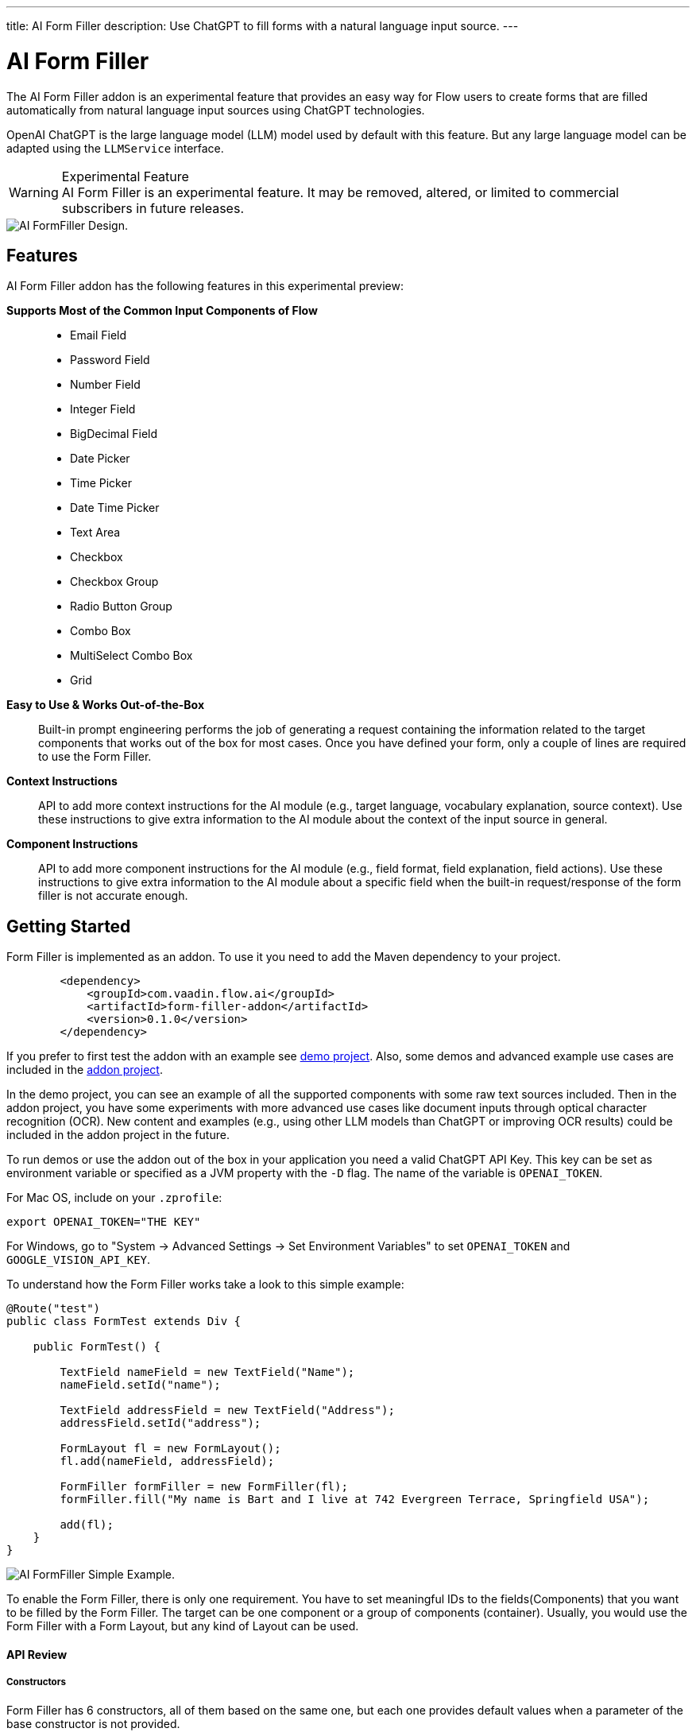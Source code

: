 ---
title: AI Form Filler
description: Use ChatGPT to fill forms with a natural language input source.
---

= AI Form Filler

The AI Form Filler addon is an experimental feature that provides an easy way for Flow users to create forms that are filled automatically from natural language input sources using ChatGPT technologies.

OpenAI ChatGPT is the large language model (LLM) model used by default with this feature. But any large language model can be adapted using the [interfacename]`LLMService` interface.

[WARNING]
.Experimental Feature
AI Form Filler is an experimental feature. It may be removed, altered, or limited to commercial subscribers in future releases.

image::images/formfiller-design.png[AI FormFiller Design.]


== Features

AI Form Filler addon has the following features in this experimental preview:

*Supports Most of the Common Input Components of Flow*::
- Email Field
- Password Field
- Number Field
- Integer Field
- BigDecimal Field
- Date Picker
- Time Picker
- Date Time Picker
- Text Area
- Checkbox
- Checkbox Group
- Radio Button Group
- Combo Box
- MultiSelect Combo Box
- Grid

*Easy to Use & Works Out-of-the-Box*::
Built-in prompt engineering performs the job of generating a request containing the information related to the target components that works out of the box for most cases. Once you have defined your form, only a couple of lines are required to use the Form Filler. 

*Context Instructions*::
API to add more context instructions for the AI module (e.g., target language, vocabulary explanation, source context). Use these instructions to give extra information to the AI module about the context of the input source in general.

*Component Instructions*::
API to add more component instructions for the AI module (e.g., field format, field explanation, field actions). Use these instructions to give extra information to the AI module about a specific field when the built-in request/response of the form filler is not accurate enough.


== Getting Started

Form Filler is implemented as an addon. To use it you need to add the Maven dependency to your project. 

[source,xml]
----
        <dependency>
            <groupId>com.vaadin.flow.ai</groupId>
            <artifactId>form-filler-addon</artifactId>
            <version>0.1.0</version>
        </dependency>
----

If you prefer to first test the addon with an example see https://github.com/vaadin/form-filler-demo[demo project]. Also, some demos and advanced example use cases are included in the https://github.com/vaadin/form-filler-addon[addon project]. 

In the demo project, you can see an example of all the supported components with some raw text sources included. Then in the addon project, you have some experiments with more advanced use cases like document inputs through optical character recognition (OCR). New content and examples (e.g., using other LLM models than ChatGPT or improving OCR results) could be included in the addon project in the future. 

To run demos or use the addon out of the box in your application you need a valid ChatGPT API Key. This key can be set as environment variable or specified as a JVM property with the `-D` flag. The name of the variable is `OPENAI_TOKEN`.

For Mac OS, include on your [filename]`.zprofile`:
[source,script]
----
export OPENAI_TOKEN="THE KEY"
----

For Windows, go to "System &rarr; Advanced Settings &rarr; Set Environment Variables" to set `OPENAI_TOKEN` and `GOOGLE_VISION_API_KEY`.

To understand how the Form Filler works take a look to this simple example:

[source,java]
----
@Route("test")
public class FormTest extends Div {

    public FormTest() {

        TextField nameField = new TextField("Name");
        nameField.setId("name");

        TextField addressField = new TextField("Address");
        addressField.setId("address");

        FormLayout fl = new FormLayout();
        fl.add(nameField, addressField);

        FormFiller formFiller = new FormFiller(fl);
        formFiller.fill("My name is Bart and I live at 742 Evergreen Terrace, Springfield USA");

        add(fl);
    }
}
----

image::images/simple-example.png[AI FormFiller Simple Example.]

To enable the Form Filler, there is only one requirement. You have to set meaningful IDs to the fields(Components) that you want to be filled by the Form Filler. The target can be one component or a group of components (container). Usually, you would use the Form Filler with a Form Layout, but any kind of Layout can be used. 


==== API Review

===== Constructors

Form Filler has 6 constructors, all of them based on the same one, but each one provides default values when a parameter of the base constructor is not provided. 

These parameters are:


`target`: the target component or group of components (layouts) to fill. This is the only mandatory parameter without a default value. 

`componentInstructions`: extra instructions for the AI module related to a specific component/field (i.e., field format, field explanation, etc...). Use these instructions to give extra information to the AI module about a specific field when the response of the form filler is not accurate enough.

`contextInstructions`: extra instructions for the AI module related to the input source or all components/fields i.e.: target language, vocabulary explanation, current time, etc... Use these instructions to give extra information to the AI module about the context of the input source in general.

`llmService`: the AI module service to use. By default, this service would use OpenAI ChatGPT with chat/completion endpoint and the "gpt-3.5-turbo-16k-0613" model. Another built-in service using also ChatGPT is available, but with the /completion endpoint and the "text-davinci-003" model. About ChatGPT models, the newest models could not be better for the specific task of the Form Filler. The testing phase has not identified the best model, so don't hesitate to test both services and give feedback about your results. More models and other LLM providers could be added to the addon in the future. If you want to create your own provider service, you need to extend the interface [interfacename]`LLMService` and add it as a parameter to the Form Filler. 

 	
===== Methods
[source,java]
----
public FormFillerResult fill(String input)
----

The main method to be called when you want to fill the form fields after setting up the FormFiller object. This method fills the registered fields and returns a structure with information of the process such as the AI module request and response.  


=== Advanced Example

==== Creating the Form

[source,java]
----
   formLayout = new FormLayout();

   TextField nameField = new TextField("Name");
   nameField.setId("name");
   formLayout.add(nameField);

   TextField addressField = new TextField("Address");
   addressField.setId("address");
   formLayout.add(addressField);

   TextField phoneField = new TextField("Phone");
   phoneField.setId("phone");
   formLayout.add(phoneField);

   TextField emailField = new TextField("Email");
   emailField.setId("email");
   formLayout.add(emailField);

   DateTimePicker dateCreationField = new DateTimePicker("Creation Date");
   dateCreationField.setId("creationDate");
   formLayout.add(dateCreationField);

   DatePicker dueDateField = new DatePicker("Due Date");
   dueDateField.setId("dueDate");
   formLayout.add(dueDateField);

   ComboBox<String> orderEntity = new ComboBox<>("Order Entity");
   orderEntity.setId("orderEntity");
   orderEntity.setItems("Person", "Company");
   formLayout.add(orderEntity);

   NumberField orderTotal = new NumberField("Order Total");
   orderTotal.setId("orderTotal");
   formLayout.add(orderTotal);

   TextArea orderDescription = new TextArea("Order Description");
   orderDescription.setId("orderDescription");
   formLayout.add(orderDescription);

   RadioButtonGroup<String> paymentMethod = new RadioButtonGroup<>("Payment Method");
   paymentMethod.setItems("Credit Card", "Cash", "Paypal");
   paymentMethod.setId("paymentMethod");
   formLayout.add(paymentMethod);

   Checkbox isFinnishCustomer = new Checkbox("Is Finnish Customer");
   isFinnishCustomer.setId("isFinnishCustomer");
   formLayout.add(isFinnishCustomer);

   CheckboxGroup<String> typeService = new CheckboxGroup<>("Type of Service");
   typeService.setItems("Software", "Hardware", "Consultancy");
   typeService.setId("typeService");
   formLayout.add(typeService);

   Grid<OrderItem> orderGrid = new Grid<>(OrderItem.class);
   orderGrid.setId("orders");

   formLayout.add(orderGrid);
----

==== Filling the Form:

- common use case

[source,java]
----
   FormFiller formFiller = new FormFiller(formLayout);
   FormFillerResult result = formFiller.fill(input);
----

- adding extra instructions use case
[source,java]
----
   FormFiller formFiller = new FormFiller(formLayout, fieldsInstructions, contextInformation);
   FormFillerResult result = formFiller.fill(input);
----

- using a different model use case
[source,java]
----
   FormFiller formFiller = new FormFiller(formLayout, new ChatGPTService());
   FormFillerResult result = formFiller.fill(input);
----

=== Best Practices & Limitations

To make a set of components ready to be filled by the FormFiller the only requirements are:

- Target fields are descendants of the same container (layout) passed to the FormFiller. The best way is to integrate all the fields in a Form Layout, but any kind of Layout can be used. Also, all the descendants of the passed container are going to be included so several containers can be used inside the main container. 

- Every field has an ID (Component::setId). The ID should be meaningful about the data contained by the field. Grid columns are a special case as they are not input fields. They are inspected directly from the Bean of the Grid so use meaningful names for the Bean fields.

Anyways remember that later you can add extra information about any component to help the AI module if the Id is not enough to understand what data you are looking for. Of course, you can use a sentence as an Id, but for cleaner code, it is recommended to use Ids in combination with extra instructions, but it is up to the developer to choose. For most cases, a 2/3 word Id is enough for the AI module to understand the target. i.e.:

[source,java]
----
    CheckboxGroup<String> typeService = new CheckboxGroup<>("Type of Service");
    typeService.setItems("Software", "Hardware", "Consultancy");
    typeService.setId("typeService");
    formLayout.add(typeService);
    ......
    HashMap<Component,String> fieldInstructions = new HashMap<>();
    fieldInstructions.put(typeService, "This field describes the type of the items of the order");

    FormFiller formFiller = new FormFiller(formLayout, fieldsInstructions);
    FormFillerResult result = formFiller.fill(input);
----

is better than 

[source,java]
----
    CheckboxGroup<String> typeService = new CheckboxGroup<>("Type of Service");
    typeService.setItems("Software", "Hardware", "Consultancy");
    typeService.setId("the type of the items of the order");
    formLayout.add(typeService);
    ......
    FormFiller formFiller = new FormFiller(formLayout);
    FormFillerResult result = formFiller.fill(input);
----

These extra instructions can be used not only for understanding but also for formatting or error fixes i.e.:

[source,java]
----
    HashMap<Component,String> fieldInstructions = new HashMap<>();
    fieldInstructions.put(nameField, "Format this field in Uppercase");
    fieldInstructions.put(emailField, "Format this field as a correct email");
----

Some limitations exist for some fields especially the ones containing dates the FormFiller has its own standard formatting requirement so be careful manipulating them.

=== Components Supported:

- Text Field
- Email Field
- Password Field
- Number Field
- Integer Field
- BigDecimal Field
- Date Picker
- Time Picker
- DateTime Picker
- Text Area
- Checkbox
- Checkbox Group
- Radio Button Group
- Combo Box
- MultiSelect Combo Box
- Grid

=== Types supported for Grid Columns:

- Date
- LocalDate
- Time
- LocalTime
- DateTime
- LocalDateTime
- Boolean
- Integer
- Long
- Double
- Float
- String

=== Debug

The [methodname]`FormFiller::fill` method returns a `FormFillerResult` that contains the request sent and the response received by the AI module. The request is a prompt in natural language containing all the instructions, including the target JSON object and the target types. The response has to be a valid JSON object with components' Ids as keys and values. 
Through the FormFiller object, you can access the internal structures used for mapping. 

You can visualize all these structures like this (example from the addon demo):

[source,java]
----
        FormFiller formFiller = new FormFiller(formLayout, fieldsInstructions, contextInformation);
        FormFillerResult result = formFiller.fill(input);
        debugTool.getDebugPrompt().setValue(result.getRequest());
        debugTool.getDebugJsonTarget().setValue(String.format("%s", formFiller.getMapping().componentsJSONMap()));
        debugTool.getDebugTypesTarget().setValue(String.format("%s", formFiller.getMapping().componentsTypesJSONMap()));
        debugTool.getDebugResponse().setValue(result.getResponse());
----

Example of a valid response

[source,json]
----
{
  "typeService": ["Hardware", "Software"],
  "address": "Ruukinkatu 2-4, FI-20540 Turku, Finland",
  "clientId": "45XXD6543",
  "dueDate": "2023-05-05",
  "orderEntity": "Person",
  "creationDate": "2023-01-01T12:13:00",
  "orderDescription": "Form filler AI Addon",
  "orderTotal": 15000,
  "isFinnishCustomer": true,
  "phone": "555-1234",
  "name": "ANDREW JACKSON",
  "orderTaxes": 25.6,
  "paymentMethod": "Cash",
  "orders": [
    {
      "itemName": "Smartphones",
      "orderId": "1001",
      "orderStatus": "Delivered",
      "orderCost": 1000,
      "deliveryDate": "2023-01-13",
      "orderDate": "2023-01-10"
    },
    {
      "itemName": "Laptop",
      "orderId": "1002",
      "orderStatus": "In Transit",
      "orderCost": 1500,
      "deliveryDate": "2023-03-15",
      "orderDate": "2023-02-15"
    },
    {
      "itemName": "Wireless Headphones",
      "orderId": "1003",
      "orderStatus": "Cancelled",
      "orderCost": 500,
      "deliveryDate": "2023-04-14",
      "orderDate": "2023-03-20"
    },
    {
      "itemName": "Headphones",
      "orderId": "1004",
      "orderStatus": "In Transit",
      "orderCost": 999,
      "deliveryDate": "2023-03-15",
      "orderDate": "2023-01-01"
    },
    {
      "itemName": "Windows License",
      "orderId": "1005",
      "orderStatus": "Delivered",
      "orderCost": 1500,
      "deliveryDate": "2023-03-16",
      "orderDate": "2023-02-01"
    }
  ],
  "typeServiceMs": ["Hardware", "Software"],
  "age": 43,
  "email": "andrewjackson@gmail.com"
}
----

=== AI Models

The Form Filler provides two built-in LLM implementations using ChatGPT services. Both models are quite good at understanding and processing natural language. In any case, it is advised to try both implementations to find out which one fits better with your requirements. Even if ChatGPTChatCompletionService, using gpt-3.5-turbo-16k-0613 model, is more advanced, the LLM world is not something 100% predictable. You never know what model could work better. 

==== Implementing Custom AI Model Adapter

You can implement your own AI model adapter for ChatGPT or any other LLM provider. It is advised to use one of the existing implementations as a template if you want to create a new adaptor. Internal parameters such as the model name, temperature, or max tokens are up to the developer to be chosen and parametrized. The methods that are mandatory to be implemented are the ones described by the [interfacename]`LLMService` interface. 

First you need to implement the [methodname]`LLMService::getPromptTemplate` method to create the prompt that is sent to the AI module. This method receives all the internal structures generated automatically from the target form. Then you need to implement the [methodname]`LLMService::getGeneratedResponse` method that actually sends the prompt to the AI module. This method has to guarantee that the response is a valid JSON object using the same format that is sent in the request. 

[source,java]
----
/**
 * A LLM service that generates a response based on a prompt.
 * All responsibilities related to the model usage have to be
 * implemented in this service. This could be APIKEY providing,
 * parameter setting, prompt template generation, etc.
 */
public interface LLMService {

    /**
     * Generates a prompt based on the input, the target components and any
     * extra instruction.
     *
     * @param input the input text (e.g. "My name is John")
     * @param objectMap the objectMap containing the target components in a
     *                  hierarchical structure (keys = ids)
     * @param typesMap the map containing the desired type to fill with each
     *                 one of the target components (keys = ids)
     * @param componentInstructions the components (fields) instructions
     *                              containing additional information to understand
     *                              the field meaning.
     * @param contextInstructions the context instructions containing additional
     *                            information to understand the input or
     *                            providing some information not present in the input
     * @return the generated prompt to be sent to the AI module
     */
    public String getPromptTemplate(String input, Map<String, Object> objectMap, Map<String, String> typesMap, HashMap<Component, String> componentInstructions, ArrayList<String> contextInstructions);

    /**
     * Generates a response based on the input prompt from the AI module.
     *
     * @param prompt the prompt to be used by the AI module
     * @return the generated response from the AI module. This response has to
     * be a valid JSON Object using target field IDs as keys and the value
     * correctly formatted according to the target component. An example is
     * the following format:
     * <br>
     * <pre>{@code
     *     {
     *     "field Id 1": "value 1", // TextField
     *     "field Id 2": 66, // NumberField or IntegerField
     *     "field Id 3": "2022-04-03", // DatePicker
     *     "field Id 4 ": [ // Grid
     *          {
     *         "inner item id1": "Value 1",
     *         "inner item id2": "Value 2",
     *         "inner item id3": "Value 3"
     *          },
     *          {
     *         "inner item id1": "Value 1",
     *         "inner item id2": "Value 2",
     *         "inner item id3": "Value 3"
     *          }
     * ],
     * "field Id 5 ": ["Value 1", "Value 2"], // MultiSelectComboBox
     * "field Id 6": true, // Checkbox
     * "field Id 7": 43.47 // BigDecimalField
     * }
     * }</pre> <br>
     */
    public String getGeneratedResponse(String prompt);
}
----

Then use your new implemented service on the Form Filler constructor.

[source,java]
----
   FormFiller formFiller = new FormFiller(formLayout, new MyGPTService());
   FormFillerResult result = formFiller.fill(input);
----

=== Limitations

The size of the text that can be processed is related to the capacity of the used model. The model included as default in the addon has a limit of 16384 tokens (approx 16000 words including request and response).

At this point, parametrized components such as checkboxes or radio buttons work with basic types not custom classes.

Grid must be defined using a Bean type.

Please use the https://github.com/vaadin/form-filler-addon[addon project] for reporting bugs, asking questions, proposing enhancement ideas or voting for roadmap priorities.

